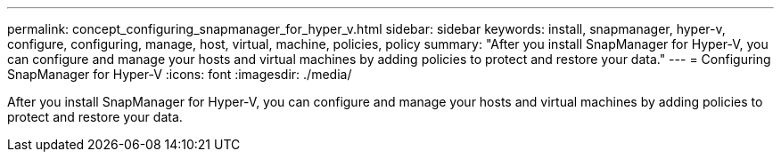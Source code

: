---
permalink: concept_configuring_snapmanager_for_hyper_v.html
sidebar: sidebar
keywords: install, snapmanager, hyper-v, configure, configuring, manage, host, virtual, machine, policies, policy
summary: "After you install SnapManager for Hyper-V, you can configure and manage your hosts and virtual machines by adding policies to protect and restore your data."
---
= Configuring SnapManager for Hyper-V
:icons: font
:imagesdir: ./media/

[.lead]
After you install SnapManager for Hyper-V, you can configure and manage your hosts and virtual machines by adding policies to protect and restore your data.
